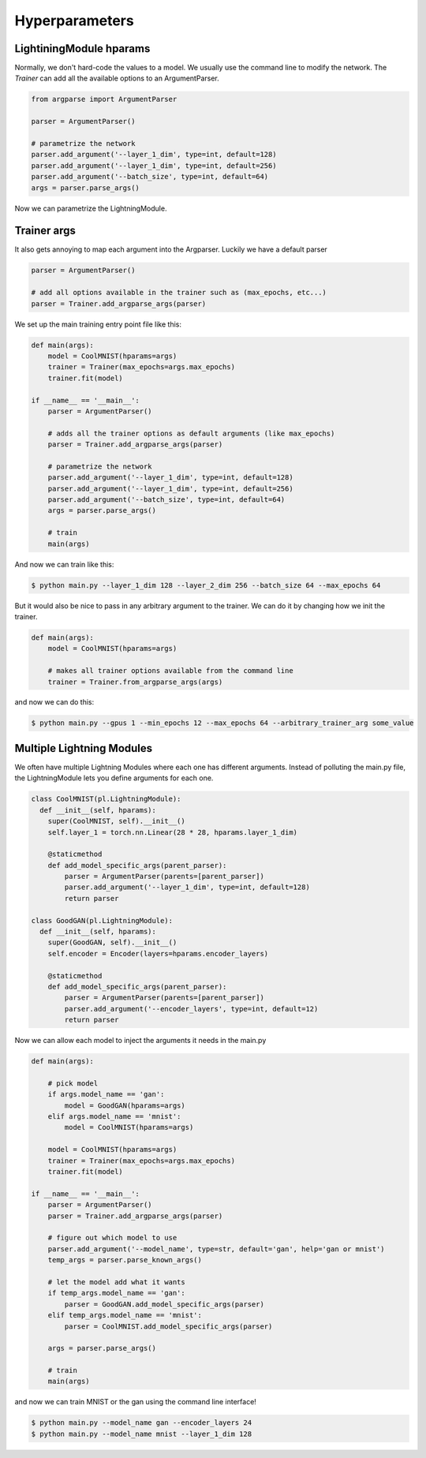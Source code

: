 Hyperparameters
---------------

LightiningModule hparams
^^^^^^^^^^^^^^^^^^^^^^^^

Normally, we don't hard-code the values to a model. We usually use the command line to
modify the network. The `Trainer` can add all the available options to an ArgumentParser.

.. code-block:: python

    from argparse import ArgumentParser

    parser = ArgumentParser()

    # parametrize the network
    parser.add_argument('--layer_1_dim', type=int, default=128)
    parser.add_argument('--layer_1_dim', type=int, default=256)
    parser.add_argument('--batch_size', type=int, default=64)
    args = parser.parse_args()

Now we can parametrize the LightningModule.

.. code-block:: python
    :emphasize-lines: 5,6,7,12,14

    class CoolMNIST(pl.LightningModule):
      def __init__(self, hparams):
        super(CoolMNIST, self).__init__()
        self.hparams = hparams

        self.layer_1 = torch.nn.Linear(28 * 28, hparams.layer_1_dim)
        self.layer_2 = torch.nn.Linear(hparams.layer_1_dim, hparams.layer_2_dim)
        self.layer_3 = torch.nn.Linear(hparams.layer_2_dim, 10)

      def forward(self, x):
        ...

      def train_dataloader(self):
        ...
        return DataLoader(mnist_train, batch_size=self.hparams.batch_size)

      def configure_optimizers(self):
        return Adam(self.parameters(), lr=self.hparams.learning_rate)

    hparams = parse_args()
    model = CoolMNIST(hparams)

Trainer args
^^^^^^^^^^^^

It also gets annoying to map each argument into the Argparser. Luckily we have
a default parser

.. code-block:: python

    parser = ArgumentParser()

    # add all options available in the trainer such as (max_epochs, etc...)
    parser = Trainer.add_argparse_args(parser)

We set up the main training entry point file like this:

.. code-block:: python

    def main(args):
        model = CoolMNIST(hparams=args)
        trainer = Trainer(max_epochs=args.max_epochs)
        trainer.fit(model)

    if __name__ == '__main__':
        parser = ArgumentParser()

        # adds all the trainer options as default arguments (like max_epochs)
        parser = Trainer.add_argparse_args(parser)

        # parametrize the network
        parser.add_argument('--layer_1_dim', type=int, default=128)
        parser.add_argument('--layer_1_dim', type=int, default=256)
        parser.add_argument('--batch_size', type=int, default=64)
        args = parser.parse_args()

        # train
        main(args)

And now we can train like this:

.. code-block:: bash

    $ python main.py --layer_1_dim 128 --layer_2_dim 256 --batch_size 64 --max_epochs 64

But it would also be nice to pass in any arbitrary argument to the trainer.
We can do it by changing how we init the trainer.

.. code-block:: python

    def main(args):
        model = CoolMNIST(hparams=args)

        # makes all trainer options available from the command line
        trainer = Trainer.from_argparse_args(args)

and now we can do this:

.. code-block:: bash

    $ python main.py --gpus 1 --min_epochs 12 --max_epochs 64 --arbitrary_trainer_arg some_value

Multiple Lightning Modules
^^^^^^^^^^^^^^^^^^^^^^^^^^

We often have multiple Lightning Modules where each one has different arguments. Instead of
polluting the main.py file, the LightningModule lets you define arguments for each one.

.. code-block:: python

    class CoolMNIST(pl.LightningModule):
      def __init__(self, hparams):
        super(CoolMNIST, self).__init__()
        self.layer_1 = torch.nn.Linear(28 * 28, hparams.layer_1_dim)

        @staticmethod
        def add_model_specific_args(parent_parser):
            parser = ArgumentParser(parents=[parent_parser])
            parser.add_argument('--layer_1_dim', type=int, default=128)
            return parser

    class GoodGAN(pl.LightningModule):
      def __init__(self, hparams):
        super(GoodGAN, self).__init__()
        self.encoder = Encoder(layers=hparams.encoder_layers)

        @staticmethod
        def add_model_specific_args(parent_parser):
            parser = ArgumentParser(parents=[parent_parser])
            parser.add_argument('--encoder_layers', type=int, default=12)
            return parser

Now we can allow each model to inject the arguments it needs in the main.py

.. code-block:: python

    def main(args):

        # pick model
        if args.model_name == 'gan':
            model = GoodGAN(hparams=args)
        elif args.model_name == 'mnist':
            model = CoolMNIST(hparams=args)

        model = CoolMNIST(hparams=args)
        trainer = Trainer(max_epochs=args.max_epochs)
        trainer.fit(model)

    if __name__ == '__main__':
        parser = ArgumentParser()
        parser = Trainer.add_argparse_args(parser)

        # figure out which model to use
        parser.add_argument('--model_name', type=str, default='gan', help='gan or mnist')
        temp_args = parser.parse_known_args()

        # let the model add what it wants
        if temp_args.model_name == 'gan':
            parser = GoodGAN.add_model_specific_args(parser)
        elif temp_args.model_name == 'mnist':
            parser = CoolMNIST.add_model_specific_args(parser)

        args = parser.parse_args()

        # train
        main(args)

and now we can train MNIST or the gan using the command line interface!

.. code-block:: bash

    $ python main.py --model_name gan --encoder_layers 24
    $ python main.py --model_name mnist --layer_1_dim 128


